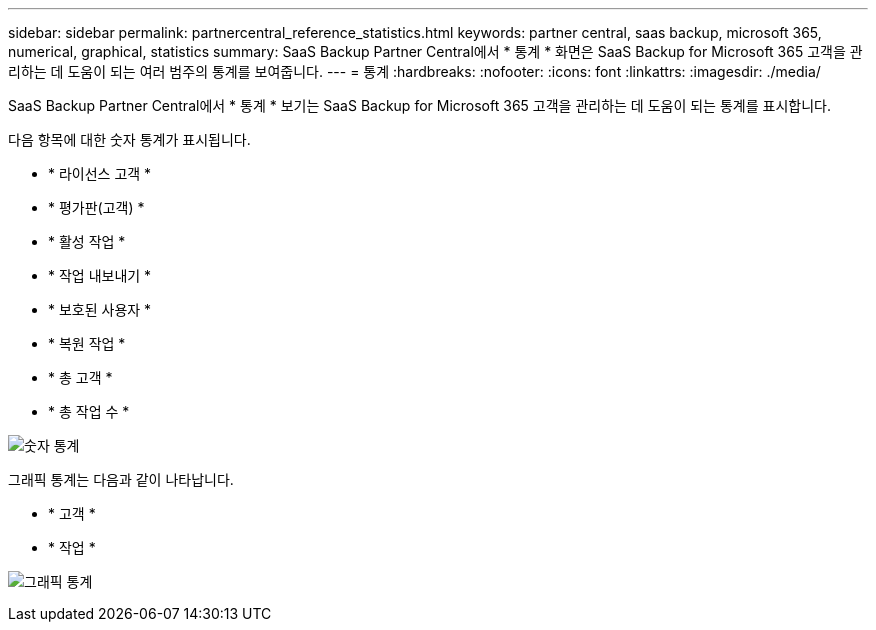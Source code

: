 ---
sidebar: sidebar 
permalink: partnercentral_reference_statistics.html 
keywords: partner central, saas backup, microsoft 365, numerical, graphical, statistics 
summary: SaaS Backup Partner Central에서 * 통계 * 화면은 SaaS Backup for Microsoft 365 고객을 관리하는 데 도움이 되는 여러 범주의 통계를 보여줍니다. 
---
= 통계
:hardbreaks:
:nofooter: 
:icons: font
:linkattrs: 
:imagesdir: ./media/


[role="lead"]
SaaS Backup Partner Central에서 * 통계 * 보기는 SaaS Backup for Microsoft 365 고객을 관리하는 데 도움이 되는 통계를 표시합니다.

다음 항목에 대한 숫자 통계가 표시됩니다.

* * 라이선스 고객 *
* * 평가판(고객) *
* * 활성 작업 *
* * 작업 내보내기 *
* * 보호된 사용자 *
* * 복원 작업 *
* * 총 고객 *
* * 총 작업 수 *


image:numerical_statistics.png["숫자 통계"]

그래픽 통계는 다음과 같이 나타납니다.

* * 고객 *
* * 작업 *


image:graphical_statistics.png["그래픽 통계"]
